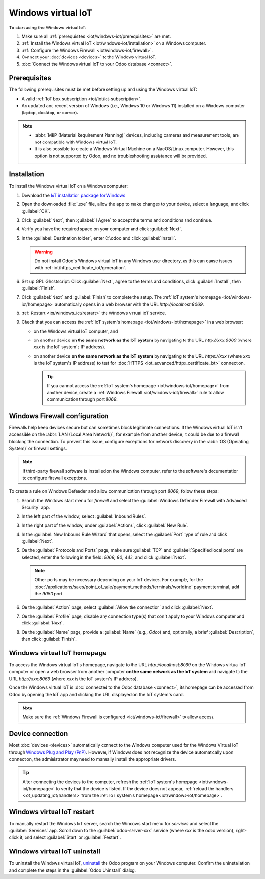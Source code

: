 ===================
Windows virtual IoT
===================

To start using the Windows virtual IoT:

#. Make sure all :ref:`prerequisites <iot/windows-iot/prerequisites>` are met.
#. :ref:`Install the Windows virtual IoT <iot/windows-iot/installation>` on a Windows computer.
#. :ref:`Configure the Windows Firewall <iot/windows-iot/firewall>`.
#. Connect your :doc:`devices <devices>` to the Windows virtual IoT.
#. :doc:`Connect the Windows virtual IoT to your Odoo database <connect>`.

.. _iot/windows-iot/prerequisites:

Prerequisites
=============

The following prerequisites must be met before setting up and using the Windows virtual IoT:

- A valid :ref:`IoT box subscription <iot/iot/iot-subscription>`.
- An updated and recent version of Windows (i.e., Windows 10 or Windows 11) installed on a Windows
  computer (laptop, desktop, or server).

.. note::
   - :abbr:`MRP (Material Requirement Planning)` devices, including cameras and measurement tools,
     are not compatible with Windows virtual IoT.
   - It is also possible to create a Windows Virtual Machine on a MacOS/Linux computer. However,
     this option is not supported by Odoo, and no troubleshooting assistance will be provided.

.. _iot/windows-iot/installation:

Installation
============

To install the Windows virtual IoT on a Windows computer:

#. Download the `IoT installation package for Windows
   <https://nightly.odoo.com/master/nightly/iot/odoo_iot_setup_18.5a1.20250819.exe>`_
#. Open the downloaded :file:`.exe` file, allow the app to make changes to your device, select
   a language, and click :guilabel:`OK`.
#. Click :guilabel:`Next`, then :guilabel:`I Agree` to accept the terms and conditions and continue.
#. Verify you have the required space on your computer and click :guilabel:`Next`.
#. In the :guilabel:`Destination folder`, enter C:\\odoo and click :guilabel:`Install`.

   .. warning::
      Do not install Odoo's Windows virtual IoT in any Windows user directory, as this can cause
      issues with :ref:`iot/https_certificate_iot/generation`.

#. Set up GPL Ghostscript: Click :guilabel:`Next`, agree to the terms and conditions, click
   :guilabel:`Install`, then :guilabel:`Finish`.
#. Click :guilabel:`Next` and :guilabel:`Finish` to complete the setup. The
   :ref:`IoT system's homepage <iot/windows-iot/homepage>` automatically opens in a web browser with
   the URL `http://localhost:8069`.

#. :ref:`Restart <iot/windows_iot/restart>` the Windows virtual IoT service.

#. Check that you can access the :ref:`IoT system's homepage <iot/windows-iot/homepage>` in a web
   browser:

   - on the Windows virtual IoT computer, and
   - on another device **on the same network as the IoT system** by navigating to the URL
     `http://xxx:8069` (where `xxx` is the IoT system's IP address).
   - on another device **on the same network as the IoT system** by navigating to the URL
     `https://xxx` (where `xxx` is the IoT system's IP address) to test for :doc:`HTTPS
     <iot_advanced/https_certificate_iot>` connection.

     .. tip::
        If you cannot access the :ref:`IoT system's homepage <iot/windows-iot/homepage>` from
        another device, create a :ref:`Windows Firewall <iot/windows-iot/firewall>` rule to allow
        communication through port `8069`.

.. _iot/windows-iot/firewall:

Windows Firewall configuration
==============================

Firewalls help keep devices secure but can sometimes block legitimate connections. If the Windows
virtual IoT isn't accessible on the :abbr:`LAN (Local Area Network)`, for example from another
device, it could be due to a firewall blocking the connection. To prevent this issue, configure
exceptions for network discovery in the :abbr:`OS (Operating System)` or firewall settings.

.. note::
   If third-party firewall software is installed on the Windows computer, refer to the software's
   documentation to configure firewall exceptions.

To create a rule on Windows Defender and allow communication through port `8069`, follow these
steps:

#. Search the Windows start menu for `firewall` and select the :guilabel:`Windows Defender Firewall
   with Advanced Security` app.
#. In the left part of the window, select :guilabel:`Inbound Rules`.
#. In the right part of the window, under :guilabel:`Actions`, click :guilabel:`New Rule`.
#. In the :guilabel:`New Inbound Rule Wizard` that opens, select the :guilabel:`Port` type of rule
   and click :guilabel:`Next`.
#. On the :guilabel:`Protocols and Ports` page, make sure :guilabel:`TCP` and :guilabel:`Specified
   local ports` are selected, enter the following in the field: `8069, 80, 443`, and click
   :guilabel:`Next`.

   .. note::
      Other ports may be necessary depending on your IoT devices. For example, for the
      :doc:`/applications/sales/point_of_sale/payment_methods/terminals/worldline` payment terminal,
      add the `9050` port.

#. On the :guilabel:`Action` page, select :guilabel:`Allow the connection` and click
   :guilabel:`Next`.
#. On the :guilabel:`Profile` page, disable any connection type(s) that don't apply to your
   Windows computer and click :guilabel:`Next`.
#. On the :guilabel:`Name` page, provide a :guilabel:`Name` (e.g., `Odoo`) and, optionally, a brief
   :guilabel:`Description`, then click :guilabel:`Finish`.

.. seealso::
   `Windows Firewall rules documentation
   <https://learn.microsoft.com/en-us/windows/security/operating-system-security/network-security/windows-firewall/rules>`_

.. _iot/windows-iot/homepage:

Windows virtual IoT homepage
============================

To access the Windows virtual IoT's homepage, navigate to the URL `http://localhost:8069` on the
Windows virtual IoT computer or open a web browser from another computer **on the same network as
the IoT system** and navigate to the URL `http://xxx:8069` (where `xxx` is the IoT system's IP
address).

Once the Windows virtual IoT is :doc:`connected to the Odoo database <connect>`, its homepage can
be accessed from Odoo by opening the IoT app and clicking the URL displayed on the IoT system's
card.

.. image:: windows_iot/iot-windows-homepage.png
   :scale: 75%
   :alt: Windows virtual IoT's homepage

.. note::
   Make sure the :ref:`Windows Firewall is configured <iot/windows-iot/firewall>` to allow access.

Device connection
=================

Most :doc:`devices <devices>` automatically connect to the Windows computer used for the Windows
Virtual IoT through `Windows Plug and Play (PnP)
<https://learn.microsoft.com/en-us/windows-hardware/drivers/kernel/introduction-to-plug-and-play>`_.
However, if Windows does not recognize the device automatically upon connection, the administrator
may need to manually install the appropriate drivers.

.. tip::
   After connecting the devices to the computer, refresh the :ref:`IoT system's homepage
   <iot/windows-iot/homepage>` to verify that the device is listed. If the device does not appear,
   :ref:`reload the handlers <iot_updating_iot/handlers>` from the :ref:`IoT system's homepage
   <iot/windows-iot/homepage>`.

.. _iot/windows_iot/restart:

Windows virtual IoT restart
===========================

To manually restart the Windows IoT server, search the Windows start menu for `services` and
select the :guilabel:`Services` app. Scroll down to the :guilabel:`odoo-server-xxx` service (where
`xxx` is the odoo version), right-click it, and select :guilabel:`Start` or :guilabel:`Restart`.

.. _iot/windows_iot/uninstall:

Windows virtual IoT uninstall
=============================

To uninstall the Windows virtual IoT, `uninstall
<https://support.microsoft.com/en-us/windows/uninstall-or-remove-apps-and-programs-in-windows-4b55f974-2cc6-2d2b-d092-5905080eaf98#ID0EBD=Windows_11>`_
the Odoo program on your Windows computer. Confirm the uninstallation and complete the steps in the
:guilabel:`Odoo Uninstall` dialog.
